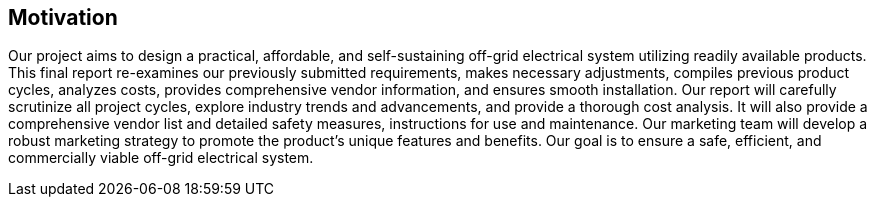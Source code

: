 [[_motivation]]
== Motivation

Our project aims to design a practical, affordable, and self-sustaining off-grid electrical system utilizing readily available products. This final report re-examines our previously submitted requirements, makes necessary adjustments, compiles previous product cycles, analyzes costs, provides comprehensive vendor information, and ensures smooth installation. Our report will carefully scrutinize all project cycles, explore industry trends and advancements, and provide a thorough cost analysis. It will also provide a comprehensive vendor list and detailed safety measures, instructions for use and maintenance. Our marketing team will develop a robust marketing strategy to promote the product's unique features and benefits. Our goal is to ensure a safe, efficient, and commercially viable off-grid electrical system.